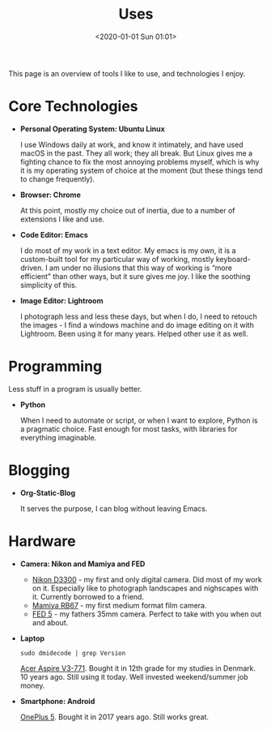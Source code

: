 #+title: Uses
#+date: <2020-01-01 Sun 01:01>
#+description:
#+filetags:

This page is an overview of tools I like to use, and technologies I
enjoy.

* Core Technologies
- *Personal Operating System: Ubuntu Linux*

  I use Windows daily at work, and know it intimately, and have used
  macOS in the past. They all work; they all break. But Linux gives me
  a fighting chance to fix the most annoying problems myself, which is
  why it is my operating system of choice at the moment (but these
  things tend to change frequently).

- *Browser: Chrome*

  At this point, mostly my choice out of inertia, due to a number of
  extensions I like and use.

- *Code Editor: Emacs*

  I do most of my work in a text editor. My emacs is my own, it is a
  custom-built tool for my particular way of working, mostly
  keyboard-driven. I am under no illusions that this way of working is
  “more efficient” than other ways, but it sure gives me joy. I like
  the soothing simplicity of this.

- *Image Editor: Lightroom*

  I photograph less and less these days, but when I do, I need to
  retouch the images - I find a windows machine and do image editing
  on it with Lightroom. Been using it for many years. Helped other use
  it as well.

* Programming
Less stuff in a program is usually better.

- *Python*

  When I need to automate or script, or when I want to explore, Python
  is a pragmatic choice. Fast enough for most tasks, with libraries
  for everything imaginable.

* Blogging
- *Org-Static-Blog*

  It serves the purpose, I can blog without leaving Emacs.

* Hardware
- *Camera: Nikon and Mamiya and FED*

  - [[https://www.youtube.com/watch?v=oV1CLlgVGCM&ab_channel=ArvydasGasparaviciusPhotography][Nikon D3300]] - my first and only digital camera. Did most of my
    work on it. Especially like to photograph landscapes and
    nighscapes with it. Currently borrowed to a friend.
  - [[https://www.youtube.com/watch?v=yvhoMG8ZVbs&t=781s&ab_channel=ArvydasGasparaviciusPhotography][Mamiya RB67]] - my first medium format film camera.
  - [[https://www.google.com/search?q=fed+5b&oq=fed+5b&aqs=chrome..69i57j0i512l4j0i22i30l5.1082j0j7&sourceid=chrome&ie=UTF-8][FED 5]] - my fathers 35mm camera. Perfect to take with you when out
    and about.

- *Laptop*
  #+begin_src shell
  sudo dmidecode | grep Version
  #+end_src

  [[https://www.acer.com/ph-en/support?filter=productdetails&search=NXM7REL012311035927200;NX.M7REL.012;V3-771G][Acer Aspire V3-771]]. Bought it in 12th grade for my studies in Denmark.
  10 years ago. Still using it today. Well invested weekend/summer job
  money.


- *Smartphone: Android*

  [[https://en.wikipedia.org/wiki/OnePlus_5][OnePlus 5]]. Bought it in 2017 years ago. Still works great.
